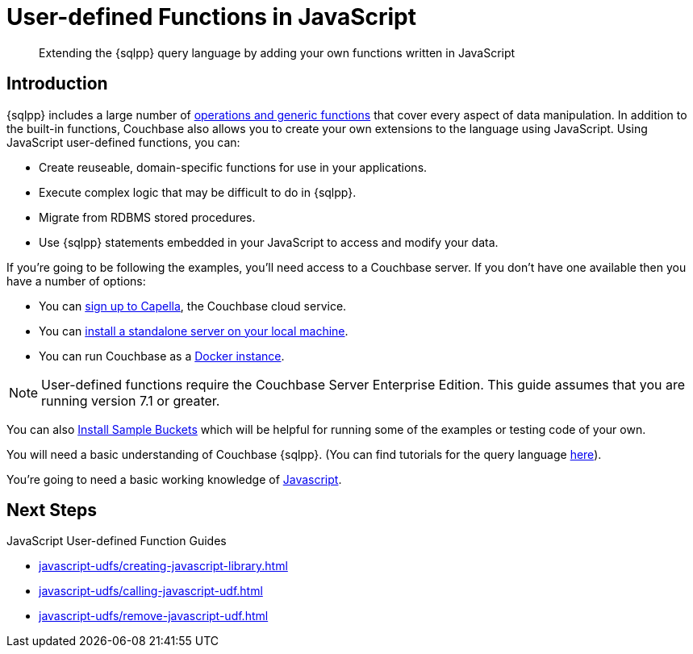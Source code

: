 = User-defined Functions in JavaScript
:description: Extending the {sqlpp} query language by adding your own functions written in JavaScript
:page-pagination: next
:page-edition: Enterprise Edition
:page-topic-type: guide
:page-toclevels: 2

[abstract]
{description}

// tag::javascript-udfs-introduction-section[]
== Introduction

{sqlpp} includes a large number of xref:n1ql:n1ql-language-reference/index.adoc[operations and generic functions] that cover every aspect of data manipulation. 
In addition to the built-in functions, Couchbase also allows you to create your own extensions to the language using JavaScript.
Using JavaScript user-defined functions, you can:

* Create reuseable, domain-specific functions for use in your applications.
* Execute complex logic that may be difficult to do in {sqlpp}.
* Migrate from RDBMS stored procedures.
* Use  {sqlpp} statements embedded in your JavaScript to access and modify your data.
// end::javascript-udfs-introduction-section[]

// tag::intro[]
If you're going to be following the examples, you'll need access to a Couchbase server. 
If you don't have one available then you have a number of options:

* You can https://www.couchbase.com/products/capella[sign up to Capella], the Couchbase cloud service.
* You can xref:install:install-intro.adoc[install a standalone server on your local machine].
* You can run Couchbase as a xref:install:getting-started-docker.adoc[Docker instance].

NOTE: User-defined functions require the Couchbase Server Enterprise Edition.
This guide assumes that you are running version 7.1 or greater.


You can also xref:manage:manage-settings/install-sample-buckets.adoc#install-sample-buckets-with-the-ui[Install Sample Buckets] which will be helpful for running some of the examples or testing code of your own.
 
You will need a basic understanding of Couchbase {sqlpp}. (You can find tutorials for the query language xref:n1ql:tutorial.adoc[here]).

You're going to need a basic working knowledge of https://www.w3schools.com/js/[Javascript^].
//end::intro[]

== Next Steps

JavaScript User-defined Function Guides
 
* xref:javascript-udfs/creating-javascript-library.adoc[]

* xref:javascript-udfs/calling-javascript-udf.adoc[]

* xref:javascript-udfs/remove-javascript-udf.adoc[]














